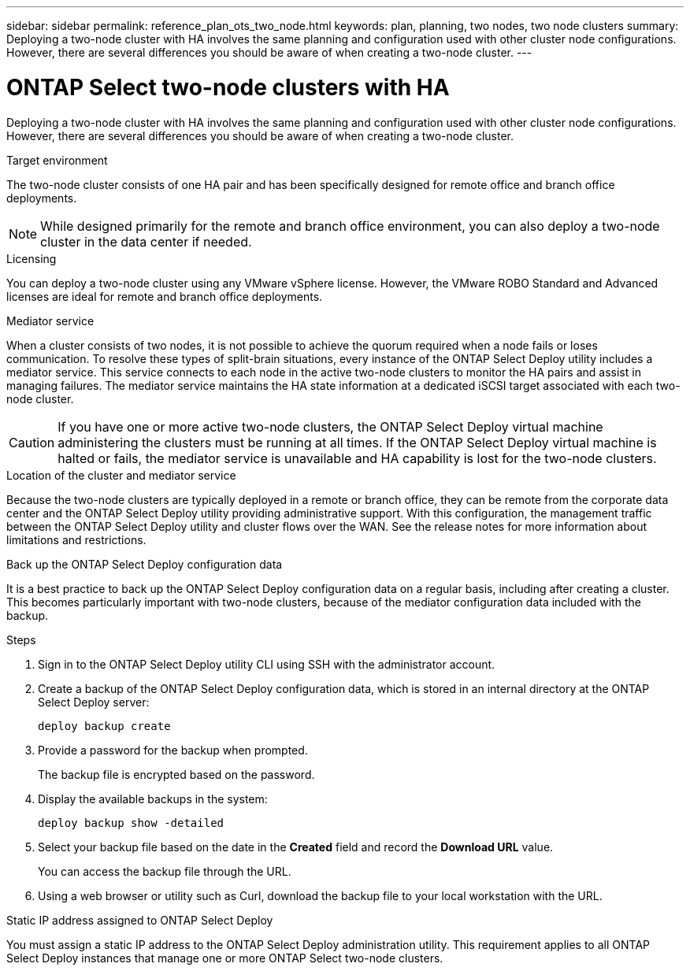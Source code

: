 ---
sidebar: sidebar
permalink: reference_plan_ots_two_node.html
keywords: plan, planning, two nodes, two node clusters
summary: Deploying a two-node cluster with HA involves the same planning and configuration used with other cluster node configurations. However, there are several differences you should be aware of when creating a two-node cluster.
---

= ONTAP Select two-node clusters with HA
:hardbreaks:
:nofooter:
:icons: font
:linkattrs:
:imagesdir: ./media/

[.lead]
Deploying a two-node cluster with HA involves the same planning and configuration used with other cluster node configurations. However, there are several differences you should be aware of when creating a two-node cluster.

.Target environment

The two-node cluster consists of one HA pair and has been specifically designed for remote office and branch office deployments.

[NOTE]
While designed primarily for the remote and branch office environment, you can also deploy a two-node cluster in the data center if needed.

.Licensing

You can deploy a two-node cluster using any VMware vSphere license. However, the VMware ROBO Standard and Advanced licenses are ideal for remote and branch office deployments.

.Mediator service

When a cluster consists of two nodes, it is not possible to achieve the quorum required when a node fails or loses communication. To resolve these types of split-brain situations, every instance of the ONTAP Select Deploy utility includes a mediator service. This service connects to each node in the active two-node clusters to monitor the HA pairs and assist in managing failures. The mediator service maintains the HA state information at a dedicated iSCSI target associated with each two-node cluster.

[CAUTION]
If you have one or more active two-node clusters, the ONTAP Select Deploy virtual machine administering the clusters must be running at all times. If the ONTAP Select Deploy virtual machine is halted or fails, the mediator service is unavailable and HA capability is lost for the two-node clusters.

.Location of the cluster and mediator service

Because the two-node clusters are typically deployed in a remote or branch office, they can be remote from the corporate data center and the ONTAP Select Deploy utility providing administrative support. With this configuration, the management traffic between the ONTAP Select Deploy utility and cluster flows over the WAN. See the release notes for more information about limitations and restrictions.

.Back up the ONTAP Select Deploy configuration data

It is a best practice to back up the ONTAP Select Deploy configuration data on a regular basis, including after creating a cluster. This becomes particularly important with two-node clusters, because of the mediator configuration data included with the backup.

.Steps

. Sign in to the ONTAP Select Deploy utility CLI using SSH with the administrator account.

. Create a backup of the ONTAP Select Deploy configuration data, which is stored in an internal directory at the ONTAP Select Deploy server:
+
`deploy backup create`

. Provide a password for the backup when prompted.
+
The backup file is encrypted based on the password.

. Display the available backups in the system:
+
`deploy backup show -detailed`

. Select your backup file based on the date in the *Created* field and record the *Download URL* value.
+
You can access the backup file through the URL.

. Using a web browser or utility such as Curl, download the backup file to your local workstation with the URL.

.Static IP address assigned to ONTAP Select Deploy

You must assign a static IP address to the ONTAP Select Deploy administration utility. This requirement applies to all ONTAP Select Deploy instances that manage one or more ONTAP Select two-node clusters.


// 2025 Aug 11, ONTAPDOC-2246